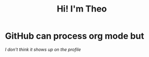 #+TITLE: Hi! I'm Theo

#+HTML: <img src="https://github.com/theopn/github-stats/blob/master/generated/overview.svg#gh-dark-mode-only" align="right">
#+HTML: <img src="https://github.com/theopn/github-stats/blob/master/generated/languages.svg#gh-dark-mode-only" align="left">

#+HTML: <img src="https://media.giphy.com/media/ule4vhcY1xEKQ/giphy.gif" width="250" height="250" />

* GitHub can process org mode but

/I don't think it shows up on the profile/

